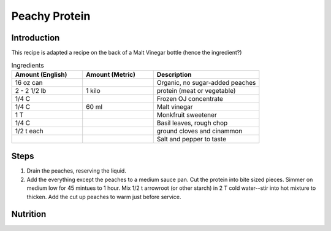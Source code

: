 Peachy Protein
--------------

Introduction
^^^^^^^^^^^^

This recipe is adapted a recipe on the back of a Malt Vinegar bottle (hence the ingredient?)

.. list-table:: Ingredients
    :widths: 40, 40, 60
    :header-rows: 1

    * - Amount (English)
      - Amount (Metric)
      - Description
    * - 16 oz can
      - 
      - Organic, no sugar-added peaches
    * - 2 - 2 1/2 lb
      - 1 kilo
      - protein (meat or vegetable)
    * - 1/4 C
      -
      - Frozen OJ concentrate
    * - 1/4 C
      - 60 ml
      - Malt vinegar
    * - 1 T
      -
      - Monkfruit sweetener
    * - 1/4 C
      -
      - Basil leaves, rough chop
    * - 1/2 t each
      -
      - ground cloves and cinammon
    * -
      -
      - Salt and pepper to taste

Steps
^^^^^
1. Drain the peaches, reserving the liquid.
2. Add the everything except the peaches to a medium sauce pan.  Cut the protein into bite sized pieces. Simmer on medium low for 45 mintues to 1 hour.  Mix 1/2 t arrowroot (or other starch) in 2 T cold water--stir into hot mixture to thicken. Add the cut up peaches to warm just before service.

Nutrition
^^^^^^^^^
